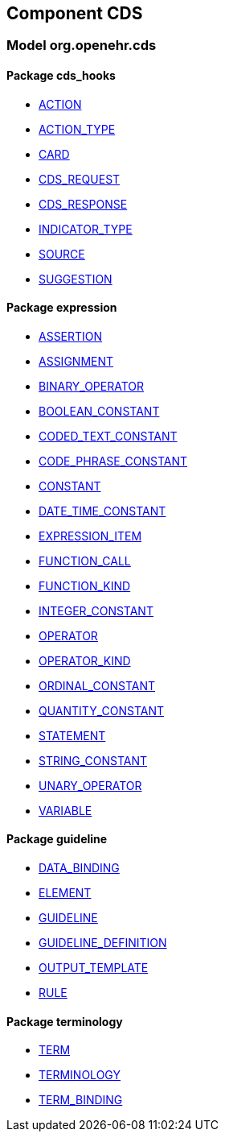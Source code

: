 
== Component CDS

=== Model org.openehr.cds

==== Package cds_hooks

[.xcode]
* link:/releases/CDS/{base_release}/cds_hooks.html#_action_class[ACTION^]
[.xcode]
* link:/releases/CDS/{base_release}/cds_hooks.html#_action_type_enumeration[ACTION_TYPE^]
[.xcode]
* link:/releases/CDS/{base_release}/cds_hooks.html#_card_class[CARD^]
[.xcode]
* link:/releases/CDS/{base_release}/cds_hooks.html#_cds_request_class[CDS_REQUEST^]
[.xcode]
* link:/releases/CDS/{base_release}/cds_hooks.html#_cds_response_class[CDS_RESPONSE^]
[.xcode]
* link:/releases/CDS/{base_release}/cds_hooks.html#_indicator_type_enumeration[INDICATOR_TYPE^]
[.xcode]
* link:/releases/CDS/{base_release}/cds_hooks.html#_source_class[SOURCE^]
[.xcode]
* link:/releases/CDS/{base_release}/cds_hooks.html#_suggestion_class[SUGGESTION^]

==== Package expression

[.xcode]
* link:/releases/CDS/{base_release}/expression.html#_assertion_class[ASSERTION^]
[.xcode]
* link:/releases/CDS/{base_release}/expression.html#_assignment_class[ASSIGNMENT^]
[.xcode]
* link:/releases/CDS/{base_release}/expression.html#_binary_operator_class[BINARY_OPERATOR^]
[.xcode]
* link:/releases/CDS/{base_release}/expression.html#_boolean_constant_class[BOOLEAN_CONSTANT^]
[.xcode]
* link:/releases/CDS/{base_release}/expression.html#_coded_text_constant_class[CODED_TEXT_CONSTANT^]
[.xcode]
* link:/releases/CDS/{base_release}/expression.html#_code_phrase_constant_class[CODE_PHRASE_CONSTANT^]
[.xcode]
* link:/releases/CDS/{base_release}/expression.html#_constant_class[CONSTANT^]
[.xcode]
* link:/releases/CDS/{base_release}/expression.html#_date_time_constant_class[DATE_TIME_CONSTANT^]
[.xcode]
* link:/releases/CDS/{base_release}/expression.html#_expression_item_class[EXPRESSION_ITEM^]
[.xcode]
* link:/releases/CDS/{base_release}/expression.html#_function_call_class[FUNCTION_CALL^]
[.xcode]
* link:/releases/CDS/{base_release}/expression.html#_function_kind_enumeration[FUNCTION_KIND^]
[.xcode]
* link:/releases/CDS/{base_release}/expression.html#_integer_constant_class[INTEGER_CONSTANT^]
[.xcode]
* link:/releases/CDS/{base_release}/expression.html#_operator_class[OPERATOR^]
[.xcode]
* link:/releases/CDS/{base_release}/expression.html#_operator_kind_enumeration[OPERATOR_KIND^]
[.xcode]
* link:/releases/CDS/{base_release}/expression.html#_ordinal_constant_class[ORDINAL_CONSTANT^]
[.xcode]
* link:/releases/CDS/{base_release}/expression.html#_quantity_constant_class[QUANTITY_CONSTANT^]
[.xcode]
* link:/releases/CDS/{base_release}/expression.html#_statement_class[STATEMENT^]
[.xcode]
* link:/releases/CDS/{base_release}/expression.html#_string_constant_class[STRING_CONSTANT^]
[.xcode]
* link:/releases/CDS/{base_release}/expression.html#_unary_operator_class[UNARY_OPERATOR^]
[.xcode]
* link:/releases/CDS/{base_release}/expression.html#_variable_class[VARIABLE^]

==== Package guideline

[.xcode]
* link:/releases/CDS/{base_release}/guideline.html#_data_binding_class[DATA_BINDING^]
[.xcode]
* link:/releases/CDS/{base_release}/guideline.html#_element_class[ELEMENT^]
[.xcode]
* link:/releases/CDS/{base_release}/guideline.html#_guideline_class[GUIDELINE^]
[.xcode]
* link:/releases/CDS/{base_release}/guideline.html#_guideline_definition_class[GUIDELINE_DEFINITION^]
[.xcode]
* link:/releases/CDS/{base_release}/guideline.html#_output_template_class[OUTPUT_TEMPLATE^]
[.xcode]
* link:/releases/CDS/{base_release}/guideline.html#_rule_class[RULE^]

==== Package terminology

[.xcode]
* link:/releases/CDS/{base_release}/terminology.html#_term_class[TERM^]
[.xcode]
* link:/releases/CDS/{base_release}/terminology.html#_terminology_class[TERMINOLOGY^]
[.xcode]
* link:/releases/CDS/{base_release}/terminology.html#_term_binding_class[TERM_BINDING^]
